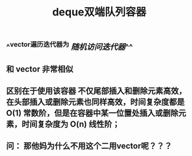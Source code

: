 #+TITLE: deque双端队列容器

** ^^vector遍历迭代器为 [[随机访问迭代器]]^^
** 和 vector 非常相似
** 区别在于使用该容器 不仅尾部插入和删除元素高效，在头部插入或删除元素也同样高效，时间复杂度都是 O(1) 常数阶，但是在容器中某一位置处插入或删除元素，时间复杂度为 O(n) 线性阶；
** 问： 那他妈为什么不用这个二用vector呢？？？
